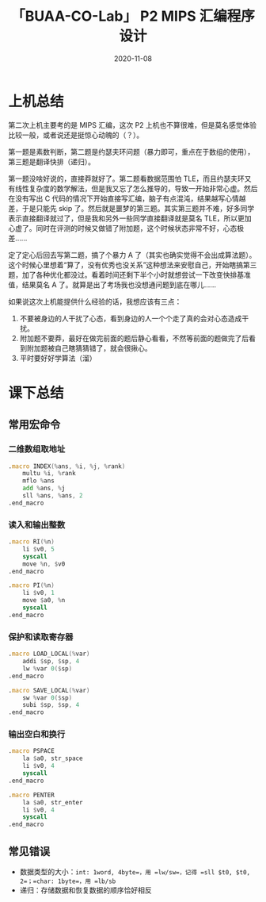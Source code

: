 #+title: 「BUAA-CO-Lab」 P2 MIPS 汇编程序设计
#+date: 2020-11-08
#+hugo_aliases: 2020-11-08-buaa-co-lab-p2
#+hugo_tags: 体系结构
#+hugo_series: buaa-co

* 上机总结
第二次上机主要考的是 MIPS 汇编，这次 P2 上机也不算很难，但是莫名感觉体验比较一般，或者说还是挺惊心动魄的（？）。

第一题是素数判断，第二题是约瑟夫环问题（暴力即可，重点在于数组的使用），第三题是翻译快排（递归）。

第一题没啥好说的，直接莽就好了。第二题看数据范围怕 TLE，而且约瑟夫环又有线性复杂度的数学解法，但是我又忘了怎么推导的，导致一开始非常心虚。然后在没有写出 C 代码的情况下开始直接写汇编，脑子有点混沌，结果越写心情越差，于是只能先 skip 了。然后就是噩梦的第三题。其实第三题并不难，好多同学表示直接翻译就过了，但是我和另外一些同学直接翻译就是莫名 TLE，所以更加心虚了。同时在评测的时候又做错了附加题，这个时候状态非常不好，心态极差……

定了定心后回去写第二题，搞了个暴力 A 了（其实也确实觉得不会出成算法题）。这个时候心里想着“算了，没有优秀也没关系”这种想法来安慰自己，开始瞎搞第三题，加了各种优化都没过。看着时间还剩下半个小时就想尝试一下改变快排基准值，结果莫名 A 了。就算是出了考场我也没想通问题到底在哪儿……

如果说这次上机能提供什么经验的话，我想应该有三点：

1. 不要被身边的人干扰了心态，看到身边的人一个个走了真的会对心态造成干扰。
2. 附加题不要莽，最好在做完前面的题后静心看看，不然等前面的题做完了后看到附加题被自己瞎猜猜错了，就会很揪心。
3. 平时要好好学算法（溜）

* 课下总结
** 常用宏命令
*** 二维数组取地址
#+begin_src asm
.macro INDEX(%ans, %i, %j, %rank)
    multu %i, %rank
    mflo %ans
    add %ans, %j
    sll %ans, %ans, 2
.end_macro
#+end_src

*** 读入和输出整数
#+begin_src asm
.macro RI(%n)
    li $v0, 5
    syscall
    move %n, $v0
.end_macro

.macro PI(%n)
    li $v0, 1
    move $a0, %n
    syscall
.end_macro
#+end_src

*** 保护和读取寄存器
#+begin_src asm
.macro LOAD_LOCAL(%var)
    addi $sp, $sp, 4
    lw %var 0($sp)
.end_macro

.macro SAVE_LOCAL(%var)
    sw %var 0($sp)
    subi $sp, $sp, 4
.end_macro
#+end_src

*** 输出空白和换行
#+begin_src asm
.macro PSPACE
    la $a0, str_space
    li $v0, 4
    syscall
.end_macro

.macro PENTER
    la $a0, str_enter
    li $v0, 4
    syscall
.end_macro
#+end_src

** 常见错误
- 数据类型的大小：=int: 1word, 4byte=，用 =lw/sw=，记得 =sll $t0, $t0, 2=；=char: 1byte=，用 =lb/sb=
- 递归：存储数据和恢复数据的顺序恰好相反
